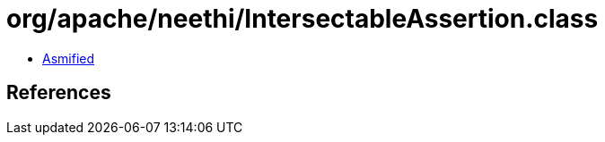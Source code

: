 = org/apache/neethi/IntersectableAssertion.class

 - link:IntersectableAssertion-asmified.java[Asmified]

== References

